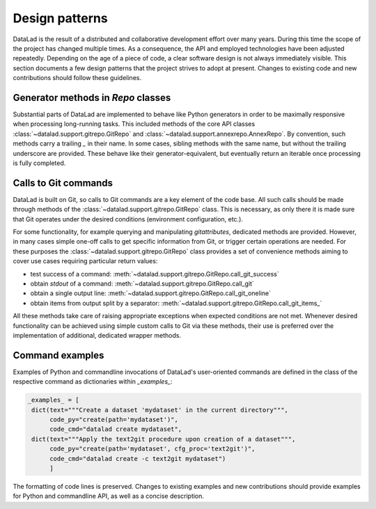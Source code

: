.. -*- mode: rst -*-
.. vi: set ft=rst sts=4 ts=4 sw=4 et tw=79:

.. _chap_designpatterns:

***************
Design patterns
***************

DataLad is the result of a distributed and collaborative development effort
over many years.  During this time the scope of the project has changed
multiple times. As a consequence, the API and employed technologies have been
adjusted repeatedly.  Depending on the age of a piece of code, a clear software
design is not always immediately visible. This section documents a few design
patterns that the project strives to adopt at present. Changes to existing code
and new contributions should follow these guidelines.


Generator methods in `Repo` classes
===================================

Substantial parts of DataLad are implemented to behave like Python generators
in order to be maximally responsive when processing long-running tasks. This
included methods of the core API classes
:class:`~datalad.support.gitrepo.GitRepo` and
:class:`~datalad.support.annexrepo.AnnexRepo`. By convention, such methods
carry a trailing `_` in their name. In some cases, sibling methods with the
same name, but without the trailing underscore are provided. These behave like
their generator-equivalent, but eventually return an iterable once processing
is fully completed.


Calls to Git commands
=====================

DataLad is built on Git, so calls to Git commands are a key element of the code
base. All such calls should be made through methods of the
:class:`~datalad.support.gitrepo.GitRepo` class.  This is necessary, as only
there it is made sure that Git operates under the desired conditions
(environment configuration, etc.).

For some functionality, for example querying and manipulating `gitattributes`,
dedicated methods are provided. However, in many cases simple one-off calls to
get specific information from Git, or trigger certain operations are needed.
For these purposes the :class:`~datalad.support.gitrepo.GitRepo` class provides
a set of convenience methods aiming to cover use cases requiring particular
return values:

- test success of a command:
  :meth:`~datalad.support.gitrepo.GitRepo.call_git_success`
- obtain `stdout` of a command:
  :meth:`~datalad.support.gitrepo.GitRepo.call_git`
- obtain a single output line:
  :meth:`~datalad.support.gitrepo.GitRepo.call_git_oneline`
- obtain items from output split by a separator:
  :meth:`~datalad.support.gitrepo.GitRepo.call_git_items_`

All these methods take care of raising appropriate exceptions when expected
conditions are not met. Whenever desired functionality can be achieved
using simple custom calls to Git via these methods, their use is preferred
over the implementation of additional, dedicated wrapper methods.

Command examples
================

Examples of Python and commandline invocations of DataLad's user-oriented
commands are defined in the class of the respective command as dictionaries
within `_examples_`:

.. code-block:: python

   _examples_ = [
    dict(text="""Create a dataset 'mydataset' in the current directory""",
         code_py="create(path='mydataset')",
         code_cmd="datalad create mydataset",
    dict(text="""Apply the text2git procedure upon creation of a dataset""",
         code_py="create(path='mydataset', cfg_proc='text2git')",
         code_cmd="datalad create -c text2git mydataset")
         ]

The formatting of code lines is preserved. Changes to existing examples and
new contributions should provide examples for Python and commandline API, as
well as a concise description.
